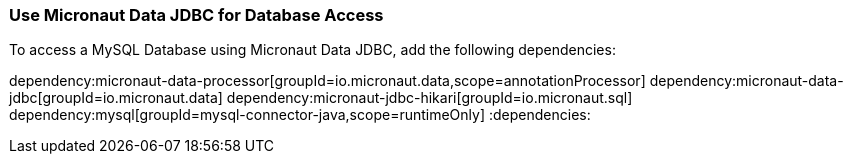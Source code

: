 === Use Micronaut Data JDBC for Database Access

To access a MySQL Database using Micronaut Data JDBC, add the following dependencies:

:dependencies:
dependency:micronaut-data-processor[groupId=io.micronaut.data,scope=annotationProcessor]
dependency:micronaut-data-jdbc[groupId=io.micronaut.data]
dependency:micronaut-jdbc-hikari[groupId=io.micronaut.sql]
dependency:mysql[groupId=mysql-connector-java,scope=runtimeOnly]
:dependencies:
